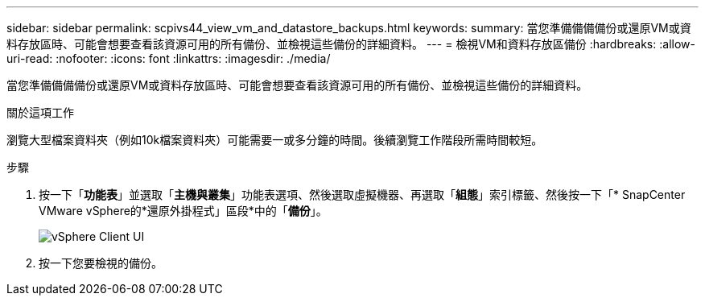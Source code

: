 ---
sidebar: sidebar 
permalink: scpivs44_view_vm_and_datastore_backups.html 
keywords:  
summary: 當您準備備備備份或還原VM或資料存放區時、可能會想要查看該資源可用的所有備份、並檢視這些備份的詳細資料。 
---
= 檢視VM和資料存放區備份
:hardbreaks:
:allow-uri-read: 
:nofooter: 
:icons: font
:linkattrs: 
:imagesdir: ./media/


[role="lead"]
當您準備備備備份或還原VM或資料存放區時、可能會想要查看該資源可用的所有備份、並檢視這些備份的詳細資料。

.關於這項工作
瀏覽大型檔案資料夾（例如10k檔案資料夾）可能需要一或多分鐘的時間。後續瀏覽工作階段所需時間較短。

.步驟
. 按一下「*功能表*」並選取「*主機與叢集*」功能表選項、然後選取虛擬機器、再選取「*組態*」索引標籤、然後按一下「* SnapCenter VMware vSphere的*還原外掛程式」區段*中的「*備份*」。
+
image:scpivs44_image14.png["vSphere Client UI"]

. 按一下您要檢視的備份。

